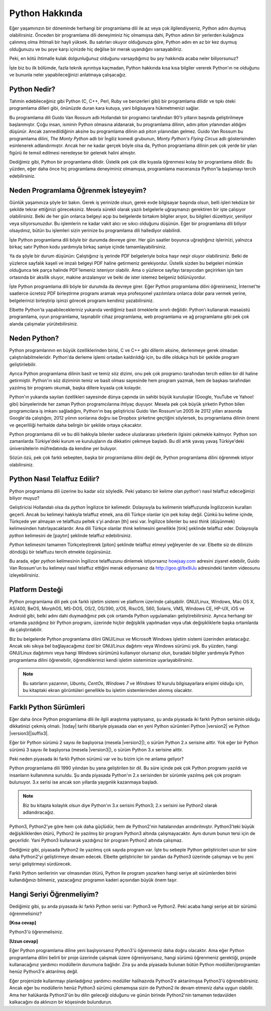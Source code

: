 .. meta::
   :description: Python programlama dili hakkında neler biliyorsunuz?
   :keywords: Python, python2, python3, hakkında, telaffuz, yardım, kaynaklar, farklı python sürümleri

.. highlight:: none

***************
Python Hakkında
***************

Eğer yaşamınızın bir döneminde herhangi bir programlama dili ile az veya çok ilgilendiyseniz, Python adını duymuş olabilirsiniz.
Önceden bir programlama dili deneyiminiz hiç olmamışsa dahi, Python adının bir yerlerden kulağınıza çalınmış olma ihtimali bir hayli yüksek.
Bu satırları okuyor olduğunuza göre, Python adını en az bir kez duymuş olduğunuzu ve bu *şeye* karşı içinizde hiç değilse bir merak uyandığını varsayabiliriz.

Peki, en kötü ihtimalle kulak dolgunluğunuz olduğunu varsaydığımız bu *şey* hakkında acaba neler biliyorsunuz?

İşte biz bu ilk bölümde, fazla teknik ayrıntıya kaçmadan, Python hakkında kısa kısa bilgiler vererek Python'ın ne olduğunu ve bununla neler yapabileceğinizi anlatmaya çalışacağız.

Python Nedir?
*************

Tahmin edebileceğiniz gibi Python (C, C++, Perl, Ruby ve benzerleri gibi) bir programlama dilidir ve tıpkı öteki programlama dilleri gibi, önünüzde duran kara kutuya, yani bilgisayara hükmetmenizi sağlar.

Bu programlama dili Guido Van Rossum adlı Hollandalı bir programcı tarafından 90'lı yılların başında geliştirilmeye başlanmıştır.
Çoğu insan, isminin Python olmasına aldanarak, bu programlama dilinin, adını piton yılanından aldığını düşünür.
Ancak zannedildiğinin aksine bu programlama dilinin adı piton yılanından gelmez.
Guido Van Rossum bu programlama dilini, *The Monty Python* adlı bir İngiliz komedi grubunun, *Monty Python's Flying Circus* adlı gösterisinden esinlenerek adlandırmıştır.
Ancak her ne kadar gerçek böyle olsa da, Python programlama dilinin pek çok yerde bir yılan figürü ile temsil edilmesi neredeyse bir gelenek halini almıştır.

Dediğimiz gibi, Python bir programlama dilidir.
Üstelik pek çok dile kıyasla öğrenmesi kolay bir programlama dilidir.
Bu yüzden, eğer daha önce hiç programlama deneyiminiz olmamışsa, programlama maceranıza Python'la başlamayı tercih edebilirsiniz.

Neden Programlama Öğrenmek İsteyeyim?
*************************************

Günlük yaşamınıza şöyle bir bakın.
Gerek iş yerinizde olsun, gerek evde bilgisayar başında olsun, belli işleri tekdüze bir şekilde tekrar ettiğinizi göreceksiniz.
Mesela sürekli olarak yazılı belgelerle uğraşmanızı gerektiren bir işte çalışıyor olabilirsiniz.
Belki de her gün onlarca belgeyi açıp bu belgelerde birtakım bilgiler arıyor, bu bilgileri düzeltiyor, yeniliyor veya siliyorsunuzdur.
Bu işlemlerin ne kadar vakit alıcı ve sıkıcı olduğunu düşünün.
Eğer bir programlama dili biliyor olsaydınız, bütün bu işlemleri sizin yerinize bu programlama dili hallediyor olabilirdi.

İşte Python programlama dili böyle bir durumda devreye girer.
Her gün saatler boyunca uğraştığınız işlerinizi, yalnızca birkaç satır Python kodu yardımıyla birkaç saniye içinde tamamlayabilirsiniz.

Ya da şöyle bir durum düşünün:
Çalıştığınız iş yerinde PDF belgeleriyle bolca haşır neşir oluyor olabilirsiniz.
Belki de yüzlerce sayfalık kaşeli ve imzalı belgeyi PDF haline getirmeniz gerekiyordur.
Üstelik sizden bu belgeleri mümkün olduğunca tek parça halinde PDF'lemeniz isteniyor olabilir.
Ama o yüzlerce sayfayı tarayıcıdan geçirirken işin tam ortasında bir aksilik oluyor, makine arızalanıyor ve belki de ister istemez belgeniz bölünüyordur.

İşte Python programlama dili böyle bir durumda da devreye girer.
Eğer Python programlama dilini öğrenirseniz, İnternet'te saatlerce ücretsiz PDF birleştirme programı aramak veya profesyonel yazılımlara onlarca dolar para vermek yerine, belgelerinizi birleştirip işinizi görecek programı kendiniz yazabilirsiniz.

Elbette Python'la yapabilecekleriniz yukarıda verdiğimiz basit örneklerle sınırlı değildir.
Python'ı kullanarak masaüstü programlama, oyun programlama, taşınabilir cihaz programlama, web programlama ve ağ programlama gibi pek çok alanda çalışmalar yürütebilirsiniz.

Neden Python?
*************

Python programlarının en büyük özelliklerinden birisi, C ve C++ gibi dillerin aksine, derlenmeye gerek olmadan çalıştırılabilmeleridir.
Python'da derleme işlemi ortadan kaldırıldığı için, bu dille oldukça hızlı bir şekilde program geliştirilebilir.

Ayrıca Python programlama dilinin basit ve temiz söz dizimi, onu pek çok programcı tarafından tercih edilen bir dil haline getirmiştir.
Python'ın söz diziminin temiz ve basit olması sayesinde hem program yazmak, hem de başkası tarafından yazılmış bir programı okumak, başka dillere kıyasla çok kolaydır.

Python'ın yukarıda sayılan özellikleri sayesinde dünya çapında ün sahibi büyük kuruluşlar (Google, YouTube ve Yahoo! gibi) bünyelerinde her zaman Python programcılarına ihtiyaç duyuyor.
Mesela pek çok büyük şirketin Python bilen programcılara iş imkanı sağladığını, Python'ın baş geliştiricisi Guido Van Rossum'un 2005 ile 2012 yılları arasında Google'da çalıştığını, 2012 yılının sonlarına doğru ise Dropbox şirketine geçtiğini söylersek, bu programlama dilinin önemi ve geçerliliği herhalde daha belirgin bir şekilde ortaya çıkacaktır.

Python programlama dili ve bu dili hakkıyla bilenler sadece uluslararası şirketlerin ilgisini çekmekle kalmıyor.
Python son zamanlarda Türkiye'deki kurum ve kuruluşların da dikkatini çekmeye başladı.
Bu dil artık yavaş yavaş Türkiye'deki üniversitelerin müfredatında da kendine yer buluyor.

Sözün özü, pek çok farklı sebepten, başka bir programlama dilini değil de, Python programlama dilini öğrenmek istiyor olabilirsiniz.

Python Nasıl Telaffuz Edilir?
*****************************

Python programlama dili üzerine bu kadar söz söyledik.
Peki yabancı bir kelime olan *python*'ı nasıl telaffuz edeceğimizi biliyor muyuz?

Geliştiricisi Hollandalı olsa da *python* İngilizce bir kelimedir.
Dolayısıyla bu kelimenin telaffuzunda İngilizcenin kuralları geçerli.
Ancak bu kelimeyi hakkıyla telaffuz etmek, ana dili Türkçe olanlar için pek kolay değil.
Çünkü bu kelime içinde, Türkçede yer almayan ve telaffuzu peltek s'yi andıran [th] sesi var.
İngilizce bilenler bu sesi *think* (düşünmek) kelimesinden hatırlayacaklardır.
Ana dili Türkçe olanlar *think* kelimesini genellikle [tink] şeklinde telaffuz eder.
Dolayısıyla *python* kelimesini de [paytın] şeklinde telaffuz edebilirsiniz.

*Python* kelimesini tamamen Türkçeleştirerek [piton] şeklinde telaffuz etmeyi yeğleyenler de var.
Elbette siz de dilinizin döndüğü bir telaffuzu tercih etmekte özgürsünüz.

Bu arada, eğer *python* kelimesinin İngilizce telaffuzunu dinlemek istiyorsanız `howjsay.com <http://www.howjsay.com/>`_ adresini ziyaret edebilir, Guido Van Rossum'un bu kelimeyi nasıl telaffuz ettiğini merak ediyorsanız da http://goo.gl/bx9iJu adresindeki tanıtım videosunu izleyebilirsiniz.

Platform Desteği
****************

Python programlama dili pek çok farklı işletim sistemi ve platform üzerinde çalışabilir.
GNU/Linux, Windows, Mac OS X, AS/400, BeOS, MorphOS, MS-DOS, OS/2, OS/390, z/OS, RiscOS, S60, Solaris, VMS, Windows CE, HP-UX, iOS ve Android gibi, belki adını dahi duymadığınız pek çok ortamda Python uygulamaları geliştirebilirsiniz.
Ayrıca herhangi bir ortamda yazdığınız bir Python programı, üzerinde hiçbir değişiklik yapılmadan veya ufak değişikliklerle başka ortamlarda da çalıştırılabilir.

Biz bu belgelerde Python programlama dilini GNU/Linux ve Microsoft Windows işletim sistemi üzerinden anlatacağız.
Ancak sıkı sıkıya bel bağlayacağımız özel bir GNU/Linux dağıtımı veya Windows sürümü yok.
Bu yüzden, hangi GNU/Linux dağıtımını veya hangi Windows sürümünü kullanıyor olursanız olun, buradaki bilgiler yardımıyla Python programlama dilini öğrenebilir, öğrendiklerinizi kendi işletim sisteminize uyarlayabilirsiniz.

.. note:: Bu satırların yazarının, *Ubuntu*, *CentOs*, *Windows 7* ve *Windows 10* kurulu bilgisayarlara erişimi olduğu için, bu kitaptaki ekran görüntüleri genellikle bu işletim sistemlerinden alınmış olacaktır.

Farklı Python Sürümleri
***********************

Eğer daha önce Python programlama dili ile ilgili araştırma yaptıysanız, şu anda piyasada iki farklı Python serisinin olduğu dikkatinizi çekmiş olmalı.
|today| tarihi itibariyle piyasada olan en yeni Python sürümleri Python |version2| ve Python |version3|\ |suffix3|.

Eğer bir Python sürümü 2 sayısı ile başlıyorsa (mesela |version2|), o sürüm Python 2.x serisine aittir.
Yok eğer bir Python sürümü 3 sayısı ile başlıyorsa (mesela |version3|), o sürüm Python 3.x serisine aittir.

Peki neden piyasada iki farklı Python sürümü var ve bu bizim için ne anlama geliyor?

Python programlama dili 1990 yılından bu yana geliştirilen bir dil.
Bu süre içinde pek çok Python programı yazıldı ve insanların kullanımına sunuldu.
Şu anda piyasada Python'ın 2.x serisinden bir sürümle yazılmış pek çok program bulunuyor.
3.x serisi ise ancak son yıllarda yaygınlık kazanmaya başladı.

.. note:: Biz bu kitapta kolaylık olsun diye Python'ın 3.x serisini Python3; 2.x serisini ise Python2 olarak adlandıracağız.

Python3, Python2'ye göre hem çok daha güçlüdür, hem de Python2'nin hatalarından arındırılmıştır.
Python3'teki büyük değişikliklerden ötürü, Python2 ile yazılmış bir program Python3 altında çalışmayacaktır.
Aynı durum bunun tersi için de geçerlidir.
Yani Python3 kullanarak yazdığınız bir program Python2 altında çalışmaz.

Dediğimiz gibi, piyasada Python2 ile yazılmış çok sayıda program var.
İşte bu sebeple Python geliştiricileri uzun bir süre daha Python2'yi geliştirmeye devam edecek.
Elbette geliştiriciler bir yandan da Python3 üzerinde çalışmayı ve bu yeni seriyi geliştirmeyi sürdürecek.

Farklı Python serilerinin var olmasından ötürü, Python ile program yazarken hangi seriye ait sürümlerden birini kullandığınızı bilmeniz, yazacağınız programın kaderi açısından büyük önem taşır.

Hangi Seriyi Öğrenmeliyim?
**************************

Dediğimiz gibi, şu anda piyasada iki farklı Python serisi var: Python3 ve Python2.
Peki acaba hangi seriye ait bir sürümü öğrenmelisiniz?

**[Kısa cevap]**

Python3'ü öğrenmelisiniz.

**[Uzun cevap]**

Eğer Python programlama diline yeni başlıyorsanız Python3'ü öğrenmeniz daha doğru olacaktır.
Ama eğer Python programlama dilini belirli bir proje üzerinde çalışmak üzere öğreniyorsanız, hangi sürümü öğrenmeniz gerektiği, projede kullanacağınız yardımcı modüllerin durumuna bağlıdır.
Zira şu anda piyasada bulunan bütün Python modülleri/programları henüz Python3'e aktarılmış değil.

Eğer projenizde kullanmayı planladığınız yardımcı modüller halihazırda Python3'e aktarılmışsa Python3'ü öğrenebilirsiniz.
Ancak eğer bu modüllerin henüz Python3 sürümü çıkmamışsa sizin de Python2 ile devam etmeniz daha uygun olabilir.
Ama her halükarda Python3'ün bu dilin geleceği olduğunu ve günün birinde Python2'nin tamamen tedavülden kalkacağını da aklınızın bir köşesinde bulundurun.
